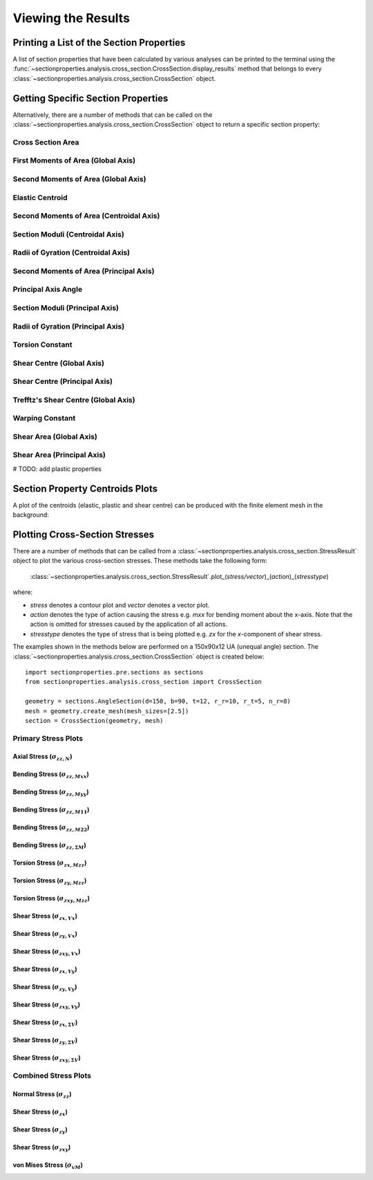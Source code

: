 .. _label-post:

Viewing the Results
===================

Printing a List of the Section Properties
-----------------------------------------

A list of section properties that have been calculated by various analyses can
be printed to the terminal using the :func:`~sectionproperties.analysis.cross_section.CrossSection.display_results`
method that belongs to every
:class:`~sectionproperties.analysis.cross_section.CrossSection` object.

..  automethod:: sectionproperties.analysis.cross_section.CrossSection.display_results
    :noindex:

Getting Specific Section Properties
-----------------------------------

Alternatively, there are a number of methods that can be called on the
:class:`~sectionproperties.analysis.cross_section.CrossSection` object to return
a specific section property:

Cross Section Area
^^^^^^^^^^^^^^^^^^

..  automethod:: sectionproperties.analysis.cross_section.CrossSection.get_area
    :noindex:

First Moments of Area (Global Axis)
^^^^^^^^^^^^^^^^^^^^^^^^^^^^^^^^^^^

..  automethod:: sectionproperties.analysis.cross_section.CrossSection.get_q
    :noindex:

Second Moments of Area (Global Axis)
^^^^^^^^^^^^^^^^^^^^^^^^^^^^^^^^^^^^

..  automethod:: sectionproperties.analysis.cross_section.CrossSection.get_ig
    :noindex:

Elastic Centroid
^^^^^^^^^^^^^^^^

..  automethod:: sectionproperties.analysis.cross_section.CrossSection.get_c
    :noindex:

Second Moments of Area (Centroidal Axis)
^^^^^^^^^^^^^^^^^^^^^^^^^^^^^^^^^^^^^^^^

..  automethod:: sectionproperties.analysis.cross_section.CrossSection.get_ic
    :noindex:

Section Moduli (Centroidal Axis)
^^^^^^^^^^^^^^^^^^^^^^^^^^^^^^^^

..  automethod:: sectionproperties.analysis.cross_section.CrossSection.get_z
    :noindex:

Radii of Gyration (Centroidal Axis)
^^^^^^^^^^^^^^^^^^^^^^^^^^^^^^^^^^^

..  automethod:: sectionproperties.analysis.cross_section.CrossSection.get_rc
    :noindex:

Second Moments of Area (Principal Axis)
^^^^^^^^^^^^^^^^^^^^^^^^^^^^^^^^^^^^^^^

..  automethod:: sectionproperties.analysis.cross_section.CrossSection.get_ip
    :noindex:

Principal Axis Angle
^^^^^^^^^^^^^^^^^^^^

..  automethod:: sectionproperties.analysis.cross_section.CrossSection.get_phi
    :noindex:

Section Moduli (Principal Axis)
^^^^^^^^^^^^^^^^^^^^^^^^^^^^^^^

..  automethod:: sectionproperties.analysis.cross_section.CrossSection.get_zp
    :noindex:

Radii of Gyration (Principal Axis)
^^^^^^^^^^^^^^^^^^^^^^^^^^^^^^^^^^

..  automethod:: sectionproperties.analysis.cross_section.CrossSection.get_rp
    :noindex:

Torsion Constant
^^^^^^^^^^^^^^^^

..  automethod:: sectionproperties.analysis.cross_section.CrossSection.get_j
    :noindex:

Shear Centre (Global Axis)
^^^^^^^^^^^^^^^^^^^^^^^^^^

..  automethod:: sectionproperties.analysis.cross_section.CrossSection.get_sc
    :noindex:

Shear Centre (Principal Axis)
^^^^^^^^^^^^^^^^^^^^^^^^^^^^^

..  automethod:: sectionproperties.analysis.cross_section.CrossSection.get_sc_p
    :noindex:

Trefftz's Shear Centre (Global Axis)
^^^^^^^^^^^^^^^^^^^^^^^^^^^^^^^^^^^^

..  automethod:: sectionproperties.analysis.cross_section.CrossSection.get_sc_t
    :noindex:

Warping Constant
^^^^^^^^^^^^^^^^

..  automethod:: sectionproperties.analysis.cross_section.CrossSection.get_gamma
    :noindex:

Shear Area (Global Axis)
^^^^^^^^^^^^^^^^^^^^^^^^

..  automethod:: sectionproperties.analysis.cross_section.CrossSection.get_As
    :noindex:

Shear Area (Principal Axis)
^^^^^^^^^^^^^^^^^^^^^^^^^^^

..  automethod:: sectionproperties.analysis.cross_section.CrossSection.get_As_p
    :noindex:

# TODO: add plastic properties

Section Property Centroids Plots
--------------------------------

A plot of the centroids (elastic, plastic and shear centre) can be produced with
the finite element mesh in the background:

..  automethod:: sectionproperties.analysis.cross_section.CrossSection.plot_centroids
    :noindex:

Plotting Cross-Section Stresses
-------------------------------

There are a number of methods that can be called from a :class:`~sectionproperties.analysis.cross_section.StressResult`
object to plot the various cross-section stresses. These methods take the following form:

  :class:`~sectionproperties.analysis.cross_section.StressResult`.plot_(*stress/vector*)_(*action*)_(*stresstype*)

where:

- *stress* denotes a contour plot and *vector* denotes a vector plot.
- *action* denotes the type of action causing the stress e.g. *mxx* for bending moment about the x-axis. Note that the action is omitted for stresses caused by the application of all actions.
- *stresstype* denotes the type of stress that is being plotted e.g. *zx* for the *x*-component of shear stress.

The examples shown in the methods below are performed on a 150x90x12 UA
(unequal angle) section. The :class:`~sectionproperties.analysis.cross_section.CrossSection`
object is created below::

  import sectionproperties.pre.sections as sections
  from sectionproperties.analysis.cross_section import CrossSection

  geometry = sections.AngleSection(d=150, b=90, t=12, r_r=10, r_t=5, n_r=8)
  mesh = geometry.create_mesh(mesh_sizes=[2.5])
  section = CrossSection(geometry, mesh)

Primary Stress Plots
^^^^^^^^^^^^^^^^^^^^

Axial Stress (:math:`\sigma_{zz,N}`)
""""""""""""""""""""""""""""""""""""
..  automethod:: sectionproperties.analysis.cross_section.StressPost.plot_stress_n_zz
    :noindex:

Bending Stress (:math:`\sigma_{zz,Mxx}`)
""""""""""""""""""""""""""""""""""""""""
..  automethod:: sectionproperties.analysis.cross_section.StressPost.plot_stress_mxx_zz
    :noindex:

Bending Stress (:math:`\sigma_{zz,Myy}`)
""""""""""""""""""""""""""""""""""""""""
..  automethod:: sectionproperties.analysis.cross_section.StressPost.plot_stress_myy_zz
    :noindex:

Bending Stress (:math:`\sigma_{zz,M11}`)
""""""""""""""""""""""""""""""""""""""""
..  automethod:: sectionproperties.analysis.cross_section.StressPost.plot_stress_m11_zz
    :noindex:

Bending Stress (:math:`\sigma_{zz,M22}`)
""""""""""""""""""""""""""""""""""""""""
..  automethod:: sectionproperties.analysis.cross_section.StressPost.plot_stress_m22_zz
    :noindex:

Bending Stress (:math:`\sigma_{zz,\Sigma M}`)
"""""""""""""""""""""""""""""""""""""""""""""
..  automethod:: sectionproperties.analysis.cross_section.StressPost.plot_stress_m_zz
    :noindex:

Torsion Stress (:math:`\sigma_{zx,Mzz}`)
""""""""""""""""""""""""""""""""""""""""
..  automethod:: sectionproperties.analysis.cross_section.StressPost.plot_stress_mzz_zx
    :noindex:

Torsion Stress (:math:`\sigma_{zy,Mzz}`)
""""""""""""""""""""""""""""""""""""""""
..  automethod:: sectionproperties.analysis.cross_section.StressPost.plot_stress_mzz_zy
    :noindex:

Torsion Stress (:math:`\sigma_{zxy,Mzz}`)
"""""""""""""""""""""""""""""""""""""""""
..  automethod:: sectionproperties.analysis.cross_section.StressPost.plot_stress_mzz_zxy
    :noindex:

..  automethod:: sectionproperties.analysis.cross_section.StressPost.plot_vector_mzz_zxy
    :noindex:

Shear Stress (:math:`\sigma_{zx,Vx}`)
"""""""""""""""""""""""""""""""""""""
..  automethod:: sectionproperties.analysis.cross_section.StressPost.plot_stress_vx_zx
    :noindex:

Shear Stress (:math:`\sigma_{zy,Vx}`)
"""""""""""""""""""""""""""""""""""""
..  automethod:: sectionproperties.analysis.cross_section.StressPost.plot_stress_vx_zy
    :noindex:

Shear Stress (:math:`\sigma_{zxy,Vx}`)
""""""""""""""""""""""""""""""""""""""
..  automethod:: sectionproperties.analysis.cross_section.StressPost.plot_stress_vx_zxy
    :noindex:

..  automethod:: sectionproperties.analysis.cross_section.StressPost.plot_vector_vx_zxy
    :noindex:

Shear Stress (:math:`\sigma_{zx,Vy}`)
"""""""""""""""""""""""""""""""""""""
..  automethod:: sectionproperties.analysis.cross_section.StressPost.plot_stress_vy_zx
    :noindex:

Shear Stress (:math:`\sigma_{zy,Vy}`)
"""""""""""""""""""""""""""""""""""""
..  automethod:: sectionproperties.analysis.cross_section.StressPost.plot_stress_vy_zy
    :noindex:

Shear Stress (:math:`\sigma_{zxy,Vy}`)
""""""""""""""""""""""""""""""""""""""
..  automethod:: sectionproperties.analysis.cross_section.StressPost.plot_stress_vy_zxy
    :noindex:

..  automethod:: sectionproperties.analysis.cross_section.StressPost.plot_vector_vy_zxy
    :noindex:

Shear Stress (:math:`\sigma_{zx,\Sigma V}`)
"""""""""""""""""""""""""""""""""""""""""""
..  automethod:: sectionproperties.analysis.cross_section.StressPost.plot_stress_v_zx
    :noindex:

Shear Stress (:math:`\sigma_{zy,\Sigma V}`)
"""""""""""""""""""""""""""""""""""""""""""
..  automethod:: sectionproperties.analysis.cross_section.StressPost.plot_stress_v_zy
    :noindex:

Shear Stress (:math:`\sigma_{zxy,\Sigma V}`)
""""""""""""""""""""""""""""""""""""""""""""
..  automethod:: sectionproperties.analysis.cross_section.StressPost.plot_stress_v_zxy
    :noindex:

..  automethod:: sectionproperties.analysis.cross_section.StressPost.plot_vector_v_zxy
    :noindex:

Combined Stress Plots
^^^^^^^^^^^^^^^^^^^^^

Normal Stress (:math:`\sigma_{zz}`)
""""""""""""""""""""""""""""""""""""
..  automethod:: sectionproperties.analysis.cross_section.StressPost.plot_stress_zz
    :noindex:

Shear Stress (:math:`\sigma_{zx}`)
"""""""""""""""""""""""""""""""""""
..  automethod:: sectionproperties.analysis.cross_section.StressPost.plot_stress_zx
    :noindex:

Shear Stress (:math:`\sigma_{zy}`)
"""""""""""""""""""""""""""""""""""
..  automethod:: sectionproperties.analysis.cross_section.StressPost.plot_stress_zy
    :noindex:

Shear Stress (:math:`\sigma_{zxy}`)
""""""""""""""""""""""""""""""""""""
..  automethod:: sectionproperties.analysis.cross_section.StressPost.plot_stress_zxy
    :noindex:

..  automethod:: sectionproperties.analysis.cross_section.StressPost.plot_vector_zxy
    :noindex:

von Mises Stress (:math:`\sigma_{vM}`)
"""""""""""""""""""""""""""""""""""""""
..  automethod:: sectionproperties.analysis.cross_section.StressPost.plot_stress_vm
    :noindex:
